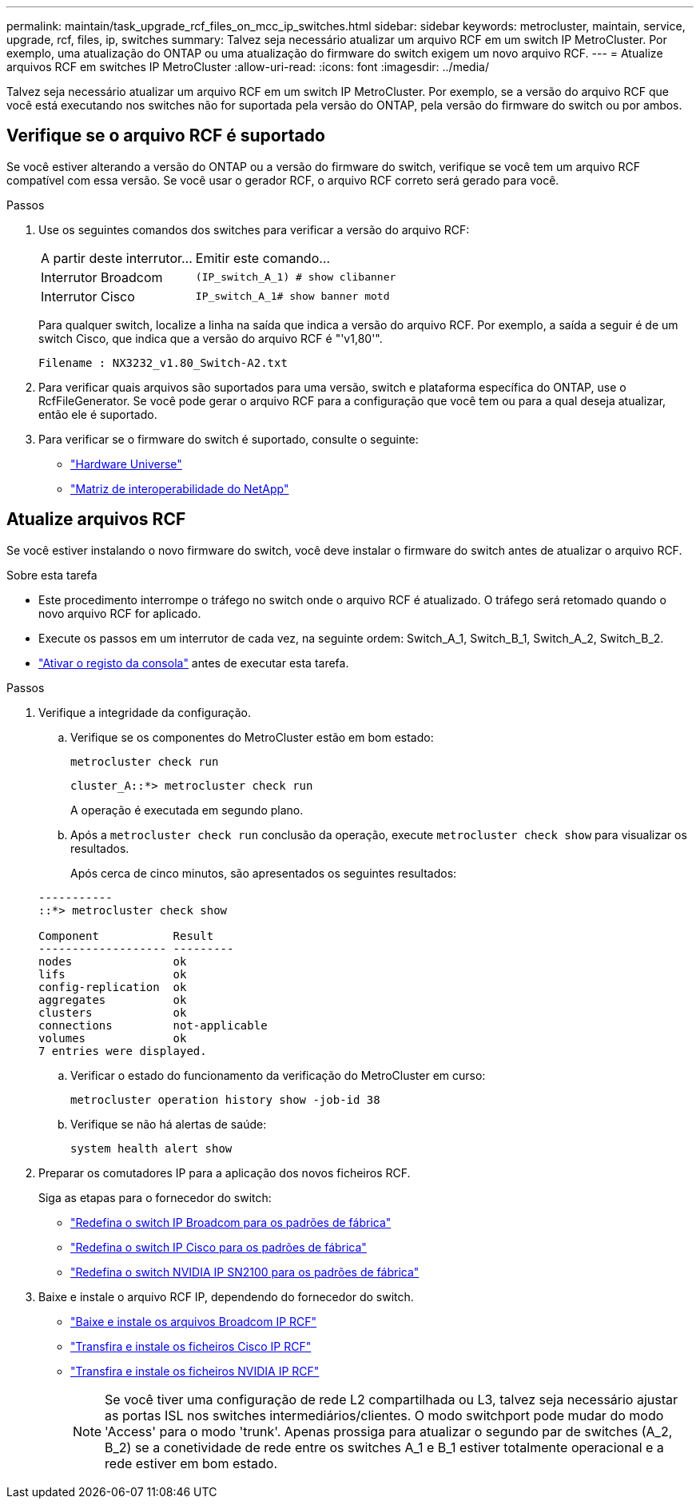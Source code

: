 ---
permalink: maintain/task_upgrade_rcf_files_on_mcc_ip_switches.html 
sidebar: sidebar 
keywords: metrocluster, maintain, service, upgrade, rcf, files, ip, switches 
summary: Talvez seja necessário atualizar um arquivo RCF em um switch IP MetroCluster. Por exemplo, uma atualização do ONTAP ou uma atualização do firmware do switch exigem um novo arquivo RCF. 
---
= Atualize arquivos RCF em switches IP MetroCluster
:allow-uri-read: 
:icons: font
:imagesdir: ../media/


[role="lead"]
Talvez seja necessário atualizar um arquivo RCF em um switch IP MetroCluster. Por exemplo, se a versão do arquivo RCF que você está executando nos switches não for suportada pela versão do ONTAP, pela versão do firmware do switch ou por ambos.



== Verifique se o arquivo RCF é suportado

Se você estiver alterando a versão do ONTAP ou a versão do firmware do switch, verifique se você tem um arquivo RCF compatível com essa versão. Se você usar o gerador RCF, o arquivo RCF correto será gerado para você.

.Passos
. Use os seguintes comandos dos switches para verificar a versão do arquivo RCF:
+
[cols="30,70"]
|===


| A partir deste interrutor... | Emitir este comando... 


 a| 
Interrutor Broadcom
 a| 
`(IP_switch_A_1) # show clibanner`



 a| 
Interrutor Cisco
 a| 
`IP_switch_A_1# show banner motd`

|===
+
Para qualquer switch, localize a linha na saída que indica a versão do arquivo RCF. Por exemplo, a saída a seguir é de um switch Cisco, que indica que a versão do arquivo RCF é "'v1,80'".

+
....
Filename : NX3232_v1.80_Switch-A2.txt
....
. Para verificar quais arquivos são suportados para uma versão, switch e plataforma específica do ONTAP, use o RcfFileGenerator. Se você pode gerar o arquivo RCF para a configuração que você tem ou para a qual deseja atualizar, então ele é suportado.
. Para verificar se o firmware do switch é suportado, consulte o seguinte:
+
** https://hwu.netapp.com["Hardware Universe"]
** https://imt.netapp.com/matrix/["Matriz de interoperabilidade do NetApp"^]






== Atualize arquivos RCF

Se você estiver instalando o novo firmware do switch, você deve instalar o firmware do switch antes de atualizar o arquivo RCF.

.Sobre esta tarefa
* Este procedimento interrompe o tráfego no switch onde o arquivo RCF é atualizado. O tráfego será retomado quando o novo arquivo RCF for aplicado.
* Execute os passos em um interrutor de cada vez, na seguinte ordem: Switch_A_1, Switch_B_1, Switch_A_2, Switch_B_2.
* link:enable-console-logging-before-maintenance.html["Ativar o registo da consola"] antes de executar esta tarefa.


.Passos
. Verifique a integridade da configuração.
+
.. Verifique se os componentes do MetroCluster estão em bom estado:
+
`metrocluster check run`

+
[listing]
----
cluster_A::*> metrocluster check run

----


+
A operação é executada em segundo plano.

+
.. Após a `metrocluster check run` conclusão da operação, execute `metrocluster check show` para visualizar os resultados.
+
Após cerca de cinco minutos, são apresentados os seguintes resultados:

+
[listing]
----
-----------
::*> metrocluster check show

Component           Result
------------------- ---------
nodes               ok
lifs                ok
config-replication  ok
aggregates          ok
clusters            ok
connections         not-applicable
volumes             ok
7 entries were displayed.
----
.. Verificar o estado do funcionamento da verificação do MetroCluster em curso:
+
`metrocluster operation history show -job-id 38`

.. Verifique se não há alertas de saúde:
+
`system health alert show`



. Preparar os comutadores IP para a aplicação dos novos ficheiros RCF.
+
Siga as etapas para o fornecedor do switch:

+
** link:../install-ip/task_switch_config_broadcom.html#resetting-the-broadcom-ip-switch-to-factory-defaults["Redefina o switch IP Broadcom para os padrões de fábrica"]
** link:../install-ip/task_switch_config_cisco.html#resetting-the-cisco-ip-switch-to-factory-defaults["Redefina o switch IP Cisco para os padrões de fábrica"]
** link:../install-ip/task_switch_config_nvidia.html#reset-the-nvidia-ip-sn2100-switch-to-factory-defaults["Redefina o switch NVIDIA IP SN2100 para os padrões de fábrica"]


. Baixe e instale o arquivo RCF IP, dependendo do fornecedor do switch.
+
** link:../install-ip/task_switch_config_broadcom.html#downloading-and-installing-the-broadcom-rcf-files["Baixe e instale os arquivos Broadcom IP RCF"]
** link:../install-ip/task_switch_config_cisco.html#downloading-and-installing-the-cisco-ip-rcf-files["Transfira e instale os ficheiros Cisco IP RCF"]
** link:../install-ip/task_switch_config_nvidia.html#download-and-install-the-nvidia-rcf-files["Transfira e instale os ficheiros NVIDIA IP RCF"]
+

NOTE: Se você tiver uma configuração de rede L2 compartilhada ou L3, talvez seja necessário ajustar as portas ISL nos switches intermediários/clientes. O modo switchport pode mudar do modo 'Access' para o modo 'trunk'. Apenas prossiga para atualizar o segundo par de switches (A_2, B_2) se a conetividade de rede entre os switches A_1 e B_1 estiver totalmente operacional e a rede estiver em bom estado.




